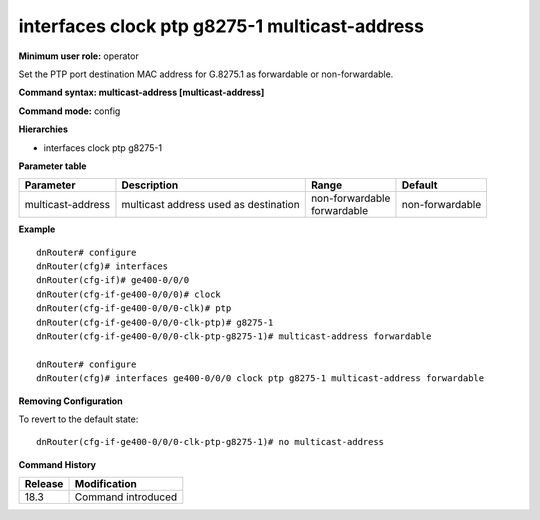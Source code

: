 interfaces clock ptp g8275-1 multicast-address
----------------------------------------------

**Minimum user role:** operator

Set the PTP port destination MAC address for G.8275.1 as forwardable or non-forwardable.

**Command syntax: multicast-address [multicast-address]**

**Command mode:** config

**Hierarchies**

- interfaces clock ptp g8275-1

**Parameter table**

+-------------------+---------------------------------------+---------------------+-----------------+
| Parameter         | Description                           | Range               | Default         |
+===================+=======================================+=====================+=================+
| multicast-address | multicast address used as destination | | non-forwardable   | non-forwardable |
|                   |                                       | | forwardable       |                 |
+-------------------+---------------------------------------+---------------------+-----------------+

**Example**
::

    dnRouter# configure
    dnRouter(cfg)# interfaces
    dnRouter(cfg-if)# ge400-0/0/0
    dnRouter(cfg-if-ge400-0/0/0)# clock
    dnRouter(cfg-if-ge400-0/0/0-clk)# ptp
    dnRouter(cfg-if-ge400-0/0/0-clk-ptp)# g8275-1
    dnRouter(cfg-if-ge400-0/0/0-clk-ptp-g8275-1)# multicast-address forwardable

    dnRouter# configure
    dnRouter(cfg)# interfaces ge400-0/0/0 clock ptp g8275-1 multicast-address forwardable


**Removing Configuration**

To revert to the default state:
::

    dnRouter(cfg-if-ge400-0/0/0-clk-ptp-g8275-1)# no multicast-address

**Command History**

+---------+--------------------+
| Release | Modification       |
+=========+====================+
| 18.3    | Command introduced |
+---------+--------------------+
